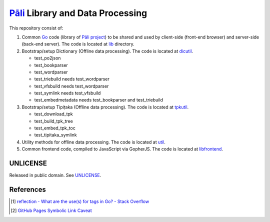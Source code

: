 =================================
Pāli_ Library and Data Processing
=================================

.. image:: https://img.shields.io/badge/Language-Go-blue.svg
   :target: https://golang.org/

.. image:: https://godoc.org/github.com/siongui/gopalilib?status.svg
   :target: https://godoc.org/github.com/siongui/gopalilib

.. .. image:: https://api.travis-ci.org/siongui/gopalilib.svg?branch=master
   :target: https://travis-ci.org/siongui/gopalilib

.. image:: https://github.com/siongui/gopalilib/workflows/Test%20Package/badge.svg
    :target: https://github.com/siongui/gopalilib/blob/master/.github/workflows/build.yml

.. image:: https://gitlab.com/siongui/gopalilib/badges/master/pipeline.svg
    :target: https://gitlab.com/siongui/gopalilib/-/commits/master

.. image:: https://goreportcard.com/badge/github.com/siongui/gopalilib
   :target: https://goreportcard.com/report/github.com/siongui/gopalilib

.. image:: https://img.shields.io/badge/license-Unlicense-blue.svg
   :target: https://github.com/siongui/gopalilib/blob/master/UNLICENSE

This repository consist of:

1. Common Go_ code (library of `Pāli project`_) to be shared and used by
   client-side (front-end browser) and
   server-side (back-end server).
   The code is located at `lib <lib/>`_ directory.

2. Bootstrap/setup Dictionary (Offline data processing).
   The code is located at `dicutil <dicutil/>`_.

   - test_po2json
   - test_bookparser
   - test_wordparser
   - test_triebuild needs test_wordparser
   - test_vfsbuild needs test_wordparser
   - test_symlink needs test_vfsbuild
   - test_embedmetadata needs test_bookparser and test_triebuild

3. Bootstrap/setup Tipiṭaka (Offline data processing).
   The code is located at `tpkutil <tpkutil/>`_.

   - test_download_tpk
   - test_build_tpk_tree
   - test_embed_tpk_toc
   - test_tipitaka_symlink

4. Utility methods for offline data processing.
   The code is located at `util <util/>`_.

5. Common frontend code, compiled to JavaScript via GopherJS.
   The code is located at `libfrontend <libfrontend/>`_.


UNLICENSE
+++++++++

Released in public domain. See UNLICENSE_.


References
++++++++++

.. [1] `reflection - What are the use(s) for tags in Go? - Stack Overflow <https://stackoverflow.com/questions/10858787/what-are-the-uses-for-tags-in-go>`_
.. [2] `GitHub Pages Symbolic Link Caveat <https://siongui.github.io/2017/03/30/github-pages-symlink-caveat/>`_

.. _Go: https://golang.org/
.. _Pāli: https://en.wikipedia.org/wiki/Pali
.. _Pāli project: https://github.com/siongui/pali
.. _UNLICENSE: http://unlicense.org/
